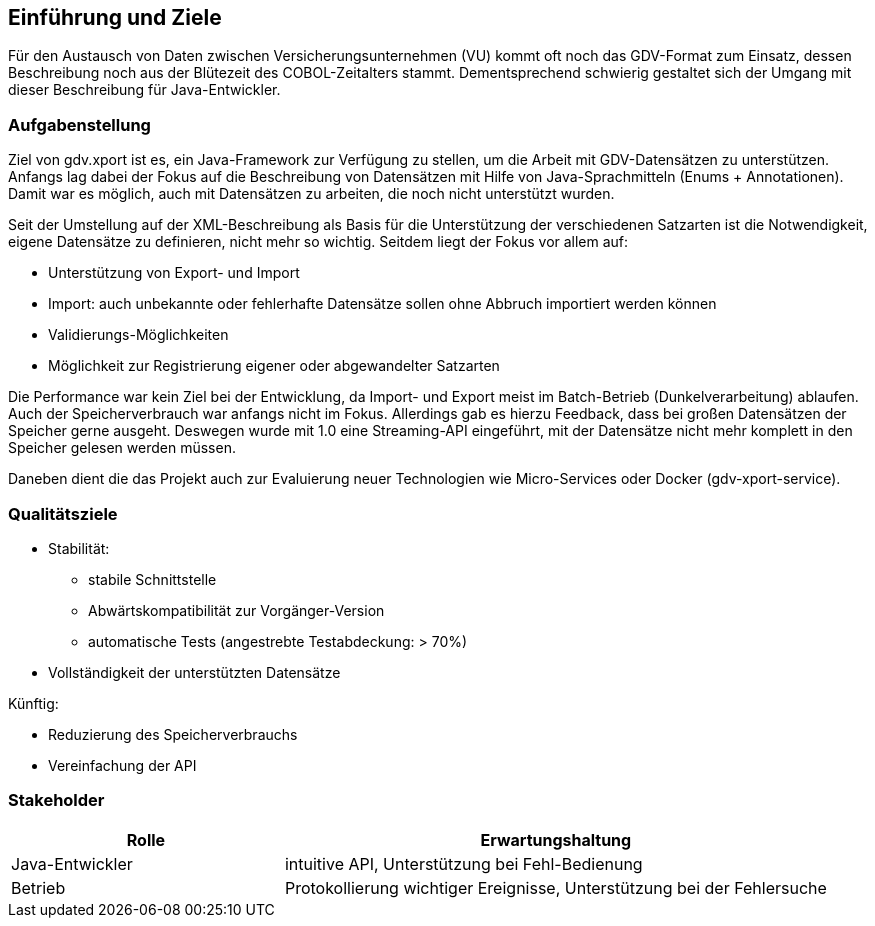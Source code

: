 [[section-introduction-and-goals]]
==	Einführung und Ziele

Für den Austausch von Daten zwischen Versicherungsunternehmen (VU) kommt oft noch das GDV-Format zum Einsatz, dessen Beschreibung noch aus der Blütezeit des COBOL-Zeitalters stammt.
Dementsprechend schwierig gestaltet sich der Umgang mit dieser Beschreibung für Java-Entwickler.



=== Aufgabenstellung

Ziel von gdv.xport ist es, ein Java-Framework zur Verfügung zu stellen, um die Arbeit mit GDV-Datensätzen zu unterstützen.
Anfangs lag dabei der Fokus auf die Beschreibung von Datensätzen mit Hilfe von Java-Sprachmitteln (Enums + Annotationen).
Damit war es möglich, auch mit Datensätzen zu arbeiten, die noch nicht unterstützt wurden.

Seit der Umstellung auf der XML-Beschreibung als Basis für die Unterstützung der verschiedenen Satzarten ist die Notwendigkeit, eigene Datensätze zu definieren, nicht mehr so wichtig.
Seitdem liegt der Fokus vor allem auf:

* Unterstützung von Export- und Import
* Import: auch unbekannte oder fehlerhafte Datensätze sollen ohne Abbruch importiert werden können
* Validierungs-Möglichkeiten
* Möglichkeit zur Registrierung eigener oder abgewandelter Satzarten

Die Performance war kein Ziel bei der Entwicklung, da Import- und Export meist im Batch-Betrieb (Dunkelverarbeitung) ablaufen.
Auch der Speicherverbrauch war anfangs nicht im Fokus.
Allerdings gab es hierzu Feedback, dass bei großen Datensätzen der Speicher gerne ausgeht.
Deswegen wurde mit 1.0 eine Streaming-API eingeführt, mit der Datensätze nicht mehr komplett in den Speicher gelesen werden müssen.

Daneben dient die das Projekt auch zur Evaluierung neuer Technologien wie Micro-Services oder Docker (gdv-xport-service).


=== Qualitätsziele

* Stabilität:
** stabile Schnittstelle
** Abwärtskompatibilität zur Vorgänger-Version
** automatische Tests (angestrebte Testabdeckung: > 70%)
* Vollständigkeit der unterstützten Datensätze

Künftig:

* Reduzierung des Speicherverbrauchs
* Vereinfachung der API



=== Stakeholder

[cols="1,2" options="header"]
|===
| Rolle | Erwartungshaltung
| Java-Entwickler | intuitive API, Unterstützung bei Fehl-Bedienung
| Betrieb | Protokollierung wichtiger Ereignisse, Unterstützung bei der Fehlersuche
|===
